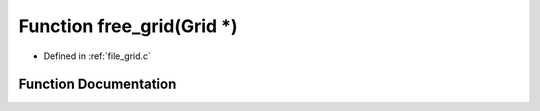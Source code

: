 .. _exhale_function_grid_8c_1a7a9ffb593f4414acf1186cd470343095:

Function free_grid(Grid \*)
===========================

- Defined in :ref:`file_grid.c`


Function Documentation
----------------------


.. doxygenfunction:: free_grid(Grid *)
   :project: Self-Gravity Solver